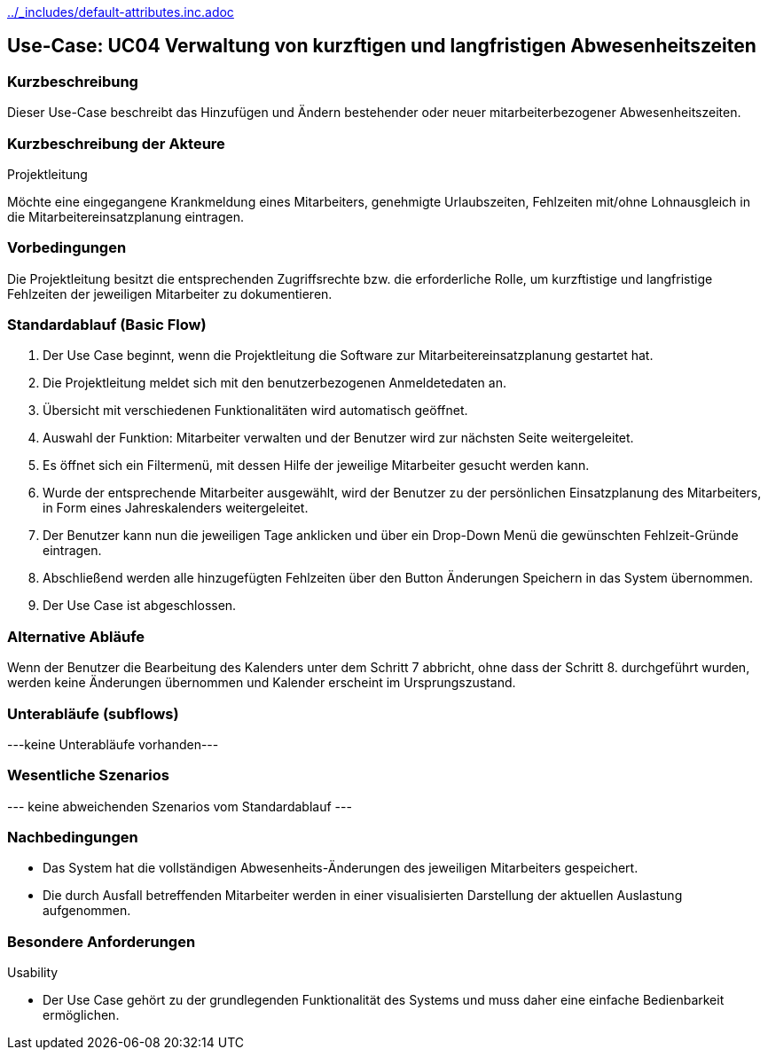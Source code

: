//Nutzen Sie dieses Template als Grundlage für die Spezifikation *einzelner* Use-Cases. Diese lassen sich dann per Include in das Use-Case Model Dokument einbinden (siehe Beispiel dort).
ifndef::main-document[include::../_includes/default-attributes.inc.adoc[]]


== Use-Case: UC04 Verwaltung von kurzftigen und langfristigen Abwesenheitszeiten

=== Kurzbeschreibung

Dieser Use-Case beschreibt das Hinzufügen und Ändern bestehender oder neuer mitarbeiterbezogener Abwesenheitszeiten. 

=== Kurzbeschreibung der Akteure

Projektleitung

Möchte eine eingegangene Krankmeldung eines Mitarbeiters, genehmigte Urlaubszeiten, Fehlzeiten mit/ohne Lohnausgleich in die Mitarbeitereinsatzplanung eintragen.

=== Vorbedingungen
//Vorbedingungen müssen erfüllt, damit der Use Case beginnen kann, z.B. Benutzer ist angemeldet, Warenkorb ist nicht leer...

Die Projektleitung besitzt die entsprechenden Zugriffsrechte bzw. die erforderliche Rolle, um kurzftistige und langfristige Fehlzeiten der jeweiligen Mitarbeiter zu dokumentieren.


=== Standardablauf (Basic Flow)
//Der Standardablauf definiert die Schritte für den Erfolgsfall ("Happy Path")

. Der Use Case beginnt, wenn die Projektleitung die Software zur Mitarbeitereinsatzplanung gestartet hat.
. Die Projektleitung meldet sich mit den benutzerbezogenen Anmeldetedaten an.
. Übersicht mit verschiedenen Funktionalitäten wird automatisch geöffnet.
. Auswahl der Funktion: Mitarbeiter verwalten und der Benutzer wird zur nächsten Seite weitergeleitet.
. Es öffnet sich ein Filtermenü, mit dessen Hilfe der jeweilige Mitarbeiter gesucht werden kann.
. Wurde der entsprechende Mitarbeiter ausgewählt, wird der Benutzer zu der persönlichen Einsatzplanung des Mitarbeiters, in Form eines Jahreskalenders weitergeleitet.
. Der Benutzer kann nun die jeweiligen Tage anklicken und über ein Drop-Down Menü die gewünschten Fehlzeit-Gründe eintragen.
. Abschließend werden alle hinzugefügten Fehlzeiten über den Button Änderungen Speichern in das System übernommen.
. Der Use Case ist abgeschlossen.

=== Alternative Abläufe
//Nutzen Sie alternative Abläufe für Fehlerfälle, Ausnahmen und Erweiterungen zum Standardablauf

Wenn der Benutzer die Bearbeitung des Kalenders unter dem Schritt 7 abbricht, ohne dass der Schritt 8. durchgeführt wurden, werden keine Änderungen übernommen und Kalender erscheint im Ursprungszustand.

//==== <Alternativer Ablauf 1>
//Wenn <Akteur> im Schritt <x> des Standardablauf <etwas macht>, dann
//. <Ablauf beschreiben>
//. Der Use Case wird im Schritt <y> fortgesetzt.

=== Unterabläufe (subflows)
//Nutzen Sie Unterabläufe, um wiederkehrende Schritte auszulagern

---keine Unterabläufe vorhanden---

//==== <Unterablauf 1>
//. <Unterablauf 1, Schritt 1>
//. …
//. <Unterablauf 1, Schritt n>

=== Wesentliche Szenarios
//Szenarios sind konkrete Instanzen eines Use Case, d.h. mit einem konkreten Akteur und einem konkreten Durchlauf der o.g. Flows. Szenarios können als Vorstufe für die Entwicklung von Flows und/oder zu deren Validierung verwendet werden.
--- keine abweichenden Szenarios vom Standardablauf ---
//==== <Szenario 1>
//. <Szenario 1, Schritt 1>
//. …
//. <Szenario 1, Schritt n>

=== Nachbedingungen
//Nachbedingungen beschreiben das Ergebnis des Use Case, z.B. einen bestimmten Systemzustand.
* Das System hat die vollständigen Abwesenheits-Änderungen des jeweiligen Mitarbeiters gespeichert.
* Die durch Ausfall betreffenden Mitarbeiter werden in einer visualisierten Darstellung der aktuellen Auslastung aufgenommen.

//==== <Nachbedingung 1>

=== Besondere Anforderungen
//Besondere Anforderungen können sich auf nicht-funktionale Anforderungen wie z.B. einzuhaltende Standards, Qualitätsanforderungen oder Anforderungen an die Benutzeroberfläche beziehen.
Usability

• Der Use Case gehört zu der grundlegenden Funktionalität des Systems und muss daher eine einfache Bedienbarkeit ermöglichen.

//==== <Besondere Anforderung 1>
